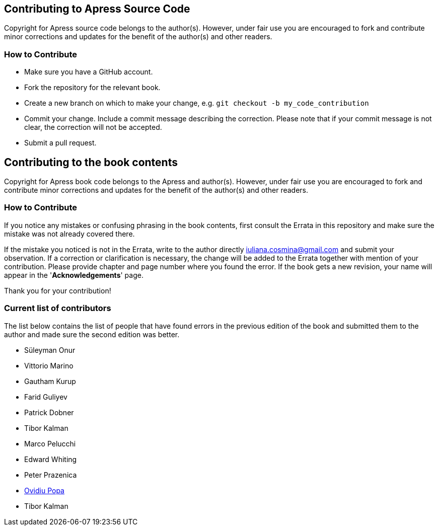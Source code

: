 == Contributing to Apress Source Code

Copyright for Apress source code belongs to the author(s). However, under fair use you are encouraged to fork and contribute minor corrections and updates for the benefit of the author(s) and other readers.

=== How to Contribute

* Make sure you have a GitHub account.
* Fork the repository for the relevant book.
* Create a new branch on which to make your change, e.g. 
`git checkout -b my_code_contribution`
* Commit your change. Include a commit message describing the correction. Please note that if your commit message is not clear, the correction will not be accepted.
* Submit a pull request.

== Contributing to the book contents

Copyright for Apress book code belongs to the Apress and author(s). However, under fair use you are encouraged to fork and contribute minor corrections and updates for the benefit of the author(s) and other readers.

=== How to Contribute

If you notice any mistakes or confusing phrasing in the book contents, first consult the Errata in this repository and make sure the mistake was not already covered there.

If the mistake you noticed is not in the Errata, write to the author directly mailto:iuliana.cosmina@gmail.com[iuliana.cosmina@gmail.com] and submit your observation. If a correction or clarification is necessary, the change will be added to the Errata together with mention of your contribution.
Please provide chapter and page number where you found the error.
If the book gets a new revision, your name will appear in the '*Acknowledgements*' page.

Thank you for your contribution!

=== Current list of contributors

The list below contains the list of people that have found errors in the previous edition of the book and submitted them to the author and made sure the second edition was better.

* Süleyman Onur
* Vittorio Marino
* Gautham Kurup
* Farid Guliyev
* Patrick Dobner
* Tibor Kalman
* Marco Pelucchi
* Edward Whiting
* Peter Prazenica
* https://github.com/ovidiupopa91[Ovidiu Popa]
* Tibor Kalman

